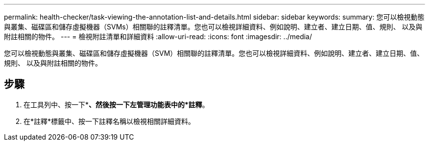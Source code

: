 ---
permalink: health-checker/task-viewing-the-annotation-list-and-details.html 
sidebar: sidebar 
keywords:  
summary: 您可以檢視動態與叢集、磁碟區和儲存虛擬機器（SVMs）相關聯的註釋清單。您也可以檢視詳細資料、例如說明、建立者、建立日期、值、規則、 以及與附註相關的物件。 
---
= 檢視附註清單和詳細資料
:allow-uri-read: 
:icons: font
:imagesdir: ../media/


[role="lead"]
您可以檢視動態與叢集、磁碟區和儲存虛擬機器（SVM）相關聯的註釋清單。您也可以檢視詳細資料、例如說明、建立者、建立日期、值、規則、 以及與附註相關的物件。



== 步驟

. 在工具列中、按一下*image:../media/clusterpage-settings-icon.gif[""]*、然後按一下左管理功能表中的*註釋*。
. 在*註釋*標籤中、按一下註釋名稱以檢視相關詳細資料。

